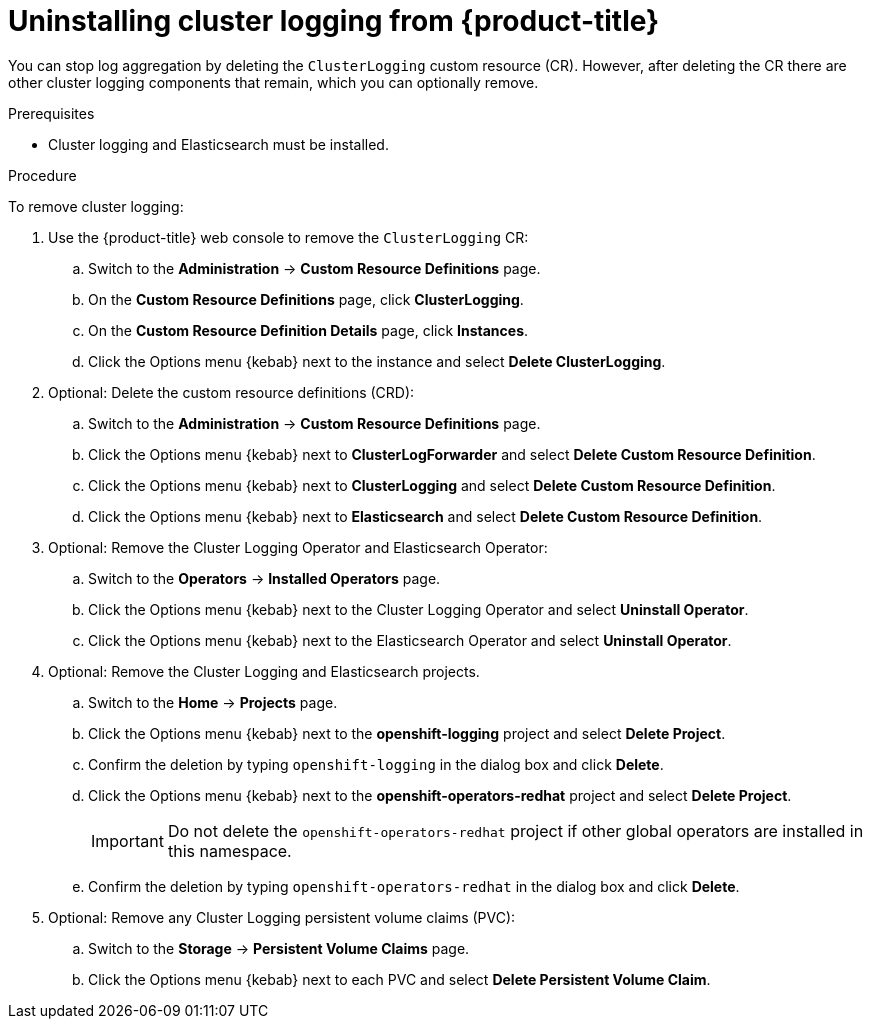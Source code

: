 // Module included in the following assemblies:
//
// * logging/cluster-logging-uninstall.adoc

[id="cluster-logging-uninstall_{context}"]
= Uninstalling cluster logging from {product-title}

You can stop log aggregation by deleting the `ClusterLogging` custom resource (CR). However, after deleting the CR there are other cluster logging components that remain, which you can optionally remove. 

.Prerequisites

* Cluster logging and Elasticsearch must be installed.

.Procedure

To remove cluster logging:

. Use the {product-title} web console to remove the `ClusterLogging` CR:

.. Switch to the *Administration* -> *Custom Resource Definitions* page.

.. On the *Custom Resource Definitions* page, click *ClusterLogging*.

.. On the *Custom Resource Definition Details* page, click *Instances*.

.. Click the Options menu {kebab} next to the instance and select *Delete ClusterLogging*.

. Optional: Delete the custom resource definitions (CRD):

.. Switch to the *Administration* -> *Custom Resource Definitions* page.

.. Click the Options menu {kebab} next to *ClusterLogForwarder* and select *Delete Custom Resource Definition*.

.. Click the Options menu {kebab} next to *ClusterLogging* and select *Delete Custom Resource Definition*.

.. Click the Options menu {kebab} next to *Elasticsearch* and select *Delete Custom Resource Definition*.

. Optional: Remove the Cluster Logging Operator and Elasticsearch Operator:

.. Switch to the *Operators* -> *Installed Operators* page.

.. Click the Options menu {kebab} next to the Cluster Logging Operator and select *Uninstall Operator*.

.. Click the Options menu {kebab} next to the Elasticsearch Operator and select *Uninstall Operator*.

. Optional: Remove the Cluster Logging and Elasticsearch projects. 

.. Switch to the *Home* -> *Projects* page.

.. Click the Options menu {kebab} next to the *openshift-logging* project and select *Delete Project*.

.. Confirm the deletion by typing `openshift-logging` in the dialog box and click *Delete*.

.. Click the Options menu {kebab} next to the *openshift-operators-redhat* project and select *Delete Project*.
+
[IMPORTANT]
====
Do not delete the `openshift-operators-redhat` project if other global operators are installed in this namespace.
====

.. Confirm the deletion by typing `openshift-operators-redhat` in the dialog box and click *Delete*.

. Optional: Remove any Cluster Logging persistent volume claims (PVC):

.. Switch to the *Storage* -> *Persistent Volume Claims* page.

.. Click the Options menu {kebab} next to each PVC and select *Delete Persistent Volume Claim*.

